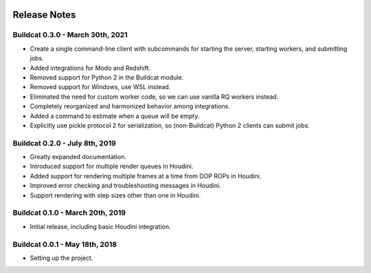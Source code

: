 .. image:: ../artwork/buildcat.png
  :width: 200px
  :align: right

.. _release-notes:

Release Notes
=============

Buildcat 0.3.0 - March 30th, 2021
---------------------------------

* Create a single command-line client with subcommands for starting the server, starting workers, and submitting jobs.
* Added integrations for Modo and Redshift.
* Removed support for Python 2 in the Buildcat module.
* Removed support for Windows, use WSL instead.
* Eliminated the need for custom worker code, so we can use vanilla RQ workers instead.
* Completely reorganized and harmonized behavior among integrations.
* Added a command to estimate when a queue will be empty.
* Explicitly use pickle protocol 2 for serialization, so (non-Buildcat) Python 2 clients can submit jobs.

Buildcat 0.2.0 - July 8th, 2019
-------------------------------

* Greatly expanded documentation.
* Introduced support for multiple render queues in Houdini.
* Added support for rendering multiple frames at a time from DOP ROPs in Houdini.
* Improved error checking and troubleshooting messages in Houdini.
* Support rendering with step sizes other than one in Houdini.

Buildcat 0.1.0 - March 20th, 2019
---------------------------------

* Initial release, including basic Houdini integration.

Buildcat 0.0.1 - May 18th, 2018
-------------------------------

* Setting up the project.

